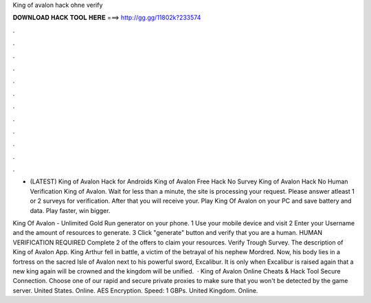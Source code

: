 King of avalon hack ohne verify



𝐃𝐎𝐖𝐍𝐋𝐎𝐀𝐃 𝐇𝐀𝐂𝐊 𝐓𝐎𝐎𝐋 𝐇𝐄𝐑𝐄 ===> http://gg.gg/11802k?233574



.



.



.



.



.



.



.



.



.



.



.



.

- (LATEST) King of Avalon Hack for Androids King of Avalon Free Hack No Survey King of Avalon Hack No Human Verification King of Avalon. Wait for less than a minute, the site is processing your request. Please answer atleast 1 or 2 surveys for verification. After that you will receive your. Play King Of Avalon on your PC and save battery and data. Play faster, win bigger.

King Of Avalon - Unlimited Gold Run generator on your phone. 1 Use your mobile device and visit  2 Enter your Username and the amount of resources to generate. 3 Click "generate" button and verify that you are a human. HUMAN VERIFICATION REQUIRED Complete 2 of the offers to claim your resources. Verify Trough Survey. The description of King of Avalon App. King Arthur fell in battle, a victim of the betrayal of his nephew Mordred. Now, his body lies in a fortress on the sacred Isle of Avalon next to his powerful sword, Excalibur. It is only when Excalibur is raised again that a new king again will be crowned and the kingdom will be unified.  · King of Avalon Online Cheats & Hack Tool Secure Connection. Choose one of our rapid and secure private proxies to make sure that you won't be detected by the game server. United States. Online. AES Encryption. Speed: 1 GBPs. United Kingdom. Online.
